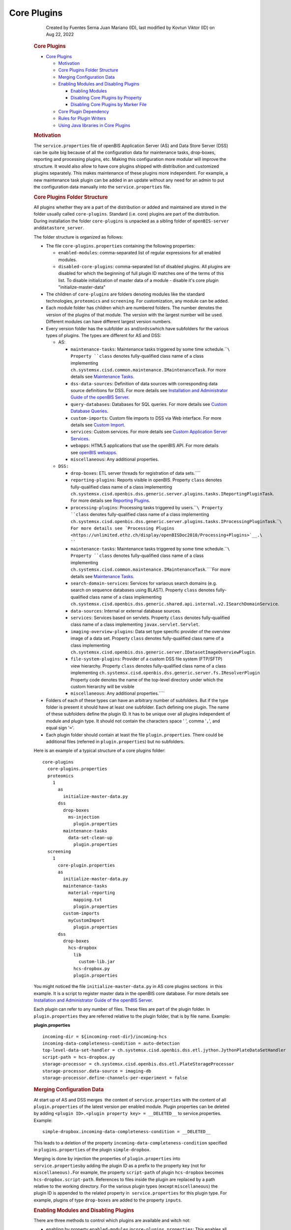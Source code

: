 Core Plugins
====

            Created by Fuentes Serna Juan Mariano (ID), last modified by
            Kovtun Viktor (ID) on Aug 22, 2022

         .. container:: wiki-content group
            :name: main-content

            .. rubric:: Core Plugins
               :name: CorePlugins-CorePlugins

            .. container:: toc-macro rbtoc1678781405463

               -  `Core Plugins <#CorePlugins-CorePlugins>`__

                  -  `Motivation <#CorePlugins-Motivation>`__
                  -  `Core Plugins Folder
                     Structure <#CorePlugins-CorePluginsFolderStructure>`__
                  -  `Merging Configuration
                     Data <#CorePlugins-MergingConfigurationData>`__
                  -  `Enabling Modules and Disabling
                     Plugins <#CorePlugins-EnablingModulesandDisablingPlugins>`__

                     -  `Enabling
                        Modules <#CorePlugins-EnablingModules>`__
                     -  `Disabling Core Plugins by
                        Property <#CorePlugins-DisablingCorePluginsbyProperty>`__
                     -  `Disabling Core Plugins by Marker
                        File <#CorePlugins-DisablingCorePluginsbyMarkerFile>`__

                  -  `Core Plugin
                     Dependency <#CorePlugins-CorePluginDependency>`__
                  -  `Rules for Plugin
                     Writers <#CorePlugins-RulesforPluginWriters>`__
                  -  `Using Java libraries in Core
                     Plugins <#CorePlugins-UsingJavalibrariesinCorePlugins>`__

            .. rubric:: Motivation
               :name: CorePlugins-Motivation

            The ``service.properties`` file of openBIS Application
            Server (AS) and Data Store Server (DSS) can be quite big
            because of all the configuration data for maintenance tasks,
            drop-boxes, reporting and processing plugins, etc. Making
            this configuration more modular will improve the structure.
            It would also allow to have core plugins shipped with
            distribution and customized plugins separately. This makes
            maintenance of these plugins more independent. For example,
            a new maintenance task plugin can be added in an update
            without any need for an admin to put the configuration data
            manually into the ``service.properties`` file.

            .. rubric:: Core Plugins Folder Structure
               :name: CorePlugins-CorePluginsFolderStructure

            All plugins whether they are a part of the distribution or
            added and maintained are stored in the folder usually called
            ``core-plugins``. Standard (i.e. core) plugins are part of
            the distribution. During installation the folder
            ``core-plugins`` is unpacked as a sibling folder of
            ``openBIS-server`` and\ ``datastore_server``.

            The folder structure is organized as follows:

            -  The file ``core-plugins.properties`` containing the
               following properties:

               -  ``enabled-modules``: comma-separated list of regular
                  expressions for all enabled modules.
               -  ``disabled-core-plugins``: comma-separated list of
                  disabled plugins. All plugins are disabled for which
                  the beginning of full plugin ID matches one of the
                  terms of this list. To disable initialization of
                  master data of a module - disable it's core plugin
                  "initialize-master-data"

            -  The children of ``core-plugins`` are folders denoting
               modules like the standard technologies, ``proteomics``
               and ``screening``. For customization, any module can be
               added.
            -  Each module folder has children which are numbered
               folders. The number denotes the version of the plugins of
               that module. The version with the largest number will be
               used. Different modules can have different largest
               version numbers.
            -  Every version folder has the subfolder ``as``
               and/or\ ``dss``\ which have subfolders for the various
               types of plugins. The types are different for AS and DSS:

               -  AS:

                  -  ``maintenance-tasks``: Maintenance tasks triggered
                     by some time schedule.\ ````\ Property ``class``
                     denotes fully-qualified class name of a class
                     implementing
                     ``ch.systemsx.cisd.common.maintenance.IMaintenanceTask``.
                     For more details see `Maintenance
                     Tasks <https://unlimited.ethz.ch/display/openBISDoc2010/Maintenance+Tasks>`__.
                  -  ``dss-data-sources``: Definition of data sources
                     with corresponding data source definitions for DSS.
                     For more details see `Installation and
                     Administrator Guide of the openBIS
                     Server <https://unlimited.ethz.ch/display/openBISDoc2010/Installation+and+Administrator+Guide+of+the+openBIS+Server>`__.
                  -  ``query-databases``: Databases for SQL queries. For
                     more details see `Custom Database
                     Queries <https://unlimited.ethz.ch/display/openBISDoc2010/Custom+Database+Queries>`__.
                  -  ``custom-imports``: Custom file imports to DSS via
                     Web interface. For more details see `Custom
                     Import <Custom-Import_53746004.html>`__.
                  -  ``services``: Custom services. For more details
                     see `Custom Application Server
                     Services <https://unlimited.ethz.ch/display/openBISDoc2010/Custom+Application+Server+Services>`__.
                  -  ``webapps``: HTML5 applications that use the
                     openBIS API. For more details see `openBIS
                     webapps <openBIS-webapps_53745961.html>`__.
                  -  ``miscellaneous``: Any additional properties.

               -  ``DSS:``

                  -  ``drop-boxes``: ETL server threads for registration
                     of data sets.\ ````
                  -  ``reporting-plugins``: Reports visible in openBIS.
                     Property ``class`` denotes fully-qualified class
                     name of a class implementing
                     ``ch.systemsx.cisd.openbis.dss.generic.server.plugins.tasks.IReportingPluginTask``.
                     For more details see `Reporting
                     Plugins <https://unlimited.ethz.ch/display/openBISDoc2010/Reporting+Plugins>`__.
                  -  ``processing-plugins``: Processing tasks triggered
                     by users.\ ````\ Property ``class`` denotes
                     fully-qualified class name of a class implementing
                     ``ch.systemsx.cisd.openbis.dss.generic.server.plugins.tasks.IProcessingPluginTask``.\ ````\ For
                     more details see `Processing
                     Plugins <https://unlimited.ethz.ch/display/openBISDoc2010/Processing+Plugins>`__.\ ````
                  -  ``maintenance-tasks``: Maintenance tasks triggered
                     by some time schedule.\ ````\ Property ``class``
                     denotes fully-qualified class name of a class
                     implementing
                     ``ch.systemsx.cisd.common.maintenance.IMaintenanceTask``.\ ````\ For
                     more details see `Maintenance
                     Tasks <https://unlimited.ethz.ch/display/openBISDoc2010/Maintenance+Tasks>`__.
                  -  ``search-domain-services``: Services for variaous
                     search domains (e.g. search on sequence databases
                     using BLAST).
                     Property ``class`` denotes fully-qualified class
                     name of a class implementing
                     ``ch.systemsx.cisd.openbis.dss.generic.shared.api.internal.v2.ISearchDomainService``.
                  -  ``data-sources``: Internal or external database
                     sources.
                  -  ``services``: Services based on servlets.
                     Property ``class`` denotes fully-qualified class
                     name of a class implementing
                     ``javax.servlet.Servlet``.
                  -  ``imaging-overview-plugins``: Data set type
                     specific provider of the overview image of a data
                     set.
                     Property ``class`` denotes fully-qualified class
                     name of a class implementing
                     ``ch.systemsx.cisd.openbis.dss.generic.server.IDatasetImageOverviewPlugin``.
                  -  ``file-system-plugins``: Provider of a custom DSS
                     file system (FTP/SFTP) view hierarchy.
                     Property ``class`` denotes fully-qualified class
                     name of a class
                     implementing ``ch.systemsx.cisd.openbis.dss.generic.server.fs.IResolverPlugin``
                     Property code denotes the name of the top-level
                     directory under which the custom hierarchy will be
                     visible
                  -  ``miscellaneous``: Any additional properties.\ ````

            -  Folders of each of these types can have an arbitrary
               number of subfolders. But if the type folder is present
               it should have at least one subfolder. Each defining one
               plugin. The name of these subfolders define the plugin
               ID. It has to be unique over all plugins independent of
               module and plugin type. It should not contain the
               characters space ' ', comma '``,``', and equal sign
               '``=``'.
            -  Each plugin folder should contain at least the file
               ``plugin.properties``. There could be additional files
               (referred in ``plugin.properties``) but no subfolders.

            Here is an example of a typical structure of a core plugins
            folder:

            .. container:: preformatted panel

               .. container:: preformattedContent panelContent

                  ::

                     core-plugins
                       core-plugins.properties
                       proteomics
                         1
                           as
                             initialize-master-data.py
                           dss
                             drop-boxes
                               ms-injection
                                 plugin.properties
                             maintenance-tasks
                               data-set-clean-up
                                 plugin.properties
                       screening
                         1
                           core-plugin.properties
                           as
                             initialize-master-data.py
                             maintenance-tasks
                               material-reporting
                                 mapping.txt
                                 plugin.properties
                             custom-imports
                               myCustomImport
                                 plugin.properties
                           dss
                             drop-boxes
                               hcs-dropbox
                                 lib
                                   custom-lib.jar
                                 hcs-dropbox.py
                                 plugin.properties

            You might noticed the file ``initialize-master-data.py`` in
            AS core plugins sections  in this example. It is a script to
            register master data in the openBIS core database. For more
            details see `Installation and Administrator Guide of the
            openBIS
            Server <https://unlimited.ethz.ch/display/openBISDoc2010/Installation+and+Administrator+Guide+of+the+openBIS+Server>`__.

            Each plugin can refer to any number of files. These files
            are part of the plugin folder. In ``plugin.properties`` they
            are referred relative to the plugin folder, that is by file
            name. Example:

            .. container:: preformatted panel

               .. container:: preformattedHeader panelHeader

                  **plugin.properties**

               .. container:: preformattedContent panelContent

                  ::

                     incoming-dir = ${incoming-root-dir}/incoming-hcs
                     incoming-data-completeness-condition = auto-detection
                     top-level-data-set-handler = ch.systemsx.cisd.openbis.dss.etl.jython.JythonPlateDataSetHandler
                     script-path = hcs-dropbox.py
                     storage-processor = ch.systemsx.cisd.openbis.dss.etl.PlateStorageProcessor
                     storage-processor.data-source = imaging-db
                     storage-processor.define-channels-per-experiment = false

            .. rubric:: Merging Configuration Data
               :name: CorePlugins-MergingConfigurationData

            At start up of AS and DSS merges  the content of 
            ``service.properties`` with the content of all
            ``plugin.properties`` of the latest version per enabled
            module. Plugin properties can be deleted by adding
            ``<plugin ID>.<plugin property key> = __DELETED__`` to
            service.properties. Example:

            .. container:: preformatted panel

               .. container:: preformattedContent panelContent

                  ::

                     simple-dropbox.incoming-data-completeness-condition = __DELETED__

            This leads to a deletion of the property
            ``incoming-data-completeness-condition`` specified in
            ``plugins.properties`` of the plugin ``simple-dropbox``.

            Merging is done by injection the properties of
            ``plugin.properties`` into ``service.properties``\ by adding
            the plugin ID as a prefix to the property key (not for
            ``miscellaneous).``\ For example, the property
            ``script-path`` of plugin ``hcs-dropbox`` becomes
            ``hcs-dropbox.script-path``. References to files inside the
            plugin are replaced by a path relative to the working
            directory. For the various plugin types (except
            ``miscellaneous``) the plugin ID is appended to the related
            property in  ``service.properties`` for this plugin type.
            For example, plugins of type ``drop-boxes`` are added to the
            property ``inputs``.

            .. rubric:: Enabling Modules and Disabling Plugins
               :name: CorePlugins-EnablingModulesandDisablingPlugins

            There are three methods to control which plugins are
            available and witch not:

            -  enabling by property ``enabled-modules``
               in\ ``core-plugins.properties``: This enables all plugins
               of certain modules.
            -  disabling by property ``disabled-core-plugins`` in
               ``core-plugins.properties`` : This allows to disable on a
               fine grade level specific plugins.
            -  disabling by marker file: Plugin developers should use
               this method when developing new plugins.

            .. rubric:: Enabling Modules
               :name: CorePlugins-EnablingModules

            The property ``enabled-modules`` in
            ``core-plugins.properties`` is a comma-separated list of
            regular expressions denoting modules. All plugins in a
            module folder of ``core-plugins`` folder are enabled if the
            module name matches one of these regular expressions. If
            this list is empty or the property hasn't been specified no
            core-plugin will be used. Note, that this property is
            manipulated by openBIS Installer for Standard Technologies.
            Example:

            .. container:: preformatted panel

               .. container:: preformattedHeader panelHeader

                  **service.properties**

               .. container:: preformattedContent panelContent

                  ::

                     enabled-modules = screening, proteomics, dev-module-.*

            .. rubric:: Disabling Core Plugins by Property
               :name: CorePlugins-DisablingCorePluginsbyProperty

            The property ``disabled-core-plugins`` in
            ``core-plugins.properties`` allows to disable plugins
            selectively either by module name, module combined with
            plugin type or full plugin ID. Example:

            .. container:: preformatted panel

               .. container:: preformattedHeader panelHeader

                  **service.properties**

               .. container:: preformattedContent panelContent

                  ::

                     disabled-core-plugins = screening, proteomics:reporting-plugins, proteomics:maintenance-tasks:data-set-clean-up

            .. rubric:: Disabling Core Plugins by Marker File
               :name: CorePlugins-DisablingCorePluginsbyMarkerFile

            The empty marker file ``disabled`` in a certain plugin
            folder disables the particular plugin.

            .. rubric:: Core Plugin Dependency
               :name: CorePlugins-CorePluginDependency

            A core plugin can depend on another core plugin. The
            dependency is specified
            in ``<module>/<version>/core-plugin.properties``. It has a
            property named ``required-plugins``. Its value is a
            comma-separated list of core-plugins on which it depends.
            The dependency can be specified selectively either by module
            name, module combined with plugin type or full plugin ID.
            Example:

            .. container:: preformatted panel

               .. container:: preformattedHeader panelHeader

                  **core-plugin.properties**

               .. container:: preformattedContent panelContent

                  ::

                     required-plugins = module-a, module-b:initialize-master-data, module-b:reporting-plugins, module-a:drop-boxes:generic

            .. rubric:: Rules for Plugin Writers
               :name: CorePlugins-RulesforPluginWriters

            As a consequence of the way plugins are merged with 
            ``service.properties`` writers of plugins have to obey the
            following rules:

            -  Plugin IDs have to be unique among all plugins whether
               they are defined in ``service.properties`` or as core
               plugins. The only exceptions are plugins of type
               ``miscellaneous``.
            -  In ``plugin.properties`` other properties can be referred
               by the usual ``${<property key>``} notation. The referred
               property can be in ``service.properties`` or in any
               ``plugin.properties``.
            -  As convention use ``${incoming-root-dir``} when defining
               the incoming folder for a drop box.
            -  Refer files in ``plugin.properties`` only by names and
               add them as siblings of ``plugin.properties`` to the
               plugin folder. Note, that different plugins can refer
               files with the same name. There will be no ambiguity
               which file is meant.
            -  In order to be completely independent from updates of the
               core plugins which are part of the distribution create
               your own module, like ``my-plugins``, and put all your
               plugins there. Do not forget to add your module to the
               property ``enabled-modules`` in
               ``core-plugins.properties``.

            .. rubric:: Using Java libraries in Core Plugins
               :name: CorePlugins-UsingJavalibrariesinCorePlugins

            OpenBIS allows you to include Java libraries in core plugin
            folders. The \*.jar files have to be stored in "<code plugin
            folder>/lib" folder. For instance, in order to use
            "my-lib.jar" in "my-dropbox" a following file structure is
            needed:

            .. container:: preformatted panel

               .. container:: preformattedHeader panelHeader

                  **service.properties**

               .. container:: preformattedContent panelContent

                  ::

                     my-technology
                         1
                           dss
                             drop-boxes
                               my-dropbox
                                 lib
                                   my-lib.jar
                                 dropbox.py
                                 plugin.properties

            Having this structure, Java classes from "my-lib.jar" can be
            imported and used in "dropbox.py" script.

            NOTICE: Currently this feature is only supported for DSS
            core plugins. Under the hood, a symbolic link to a jar file
            is created in "datastore_server/lib" folder during DSS
            startup.

   .. container::
      :name: footer

      .. container:: section footer-body

         Document generated by Confluence on Mar 14, 2023 09:10

         .. container::
            :name: footer-logo

            `Atlassian <https://www.atlassian.com/>`__
